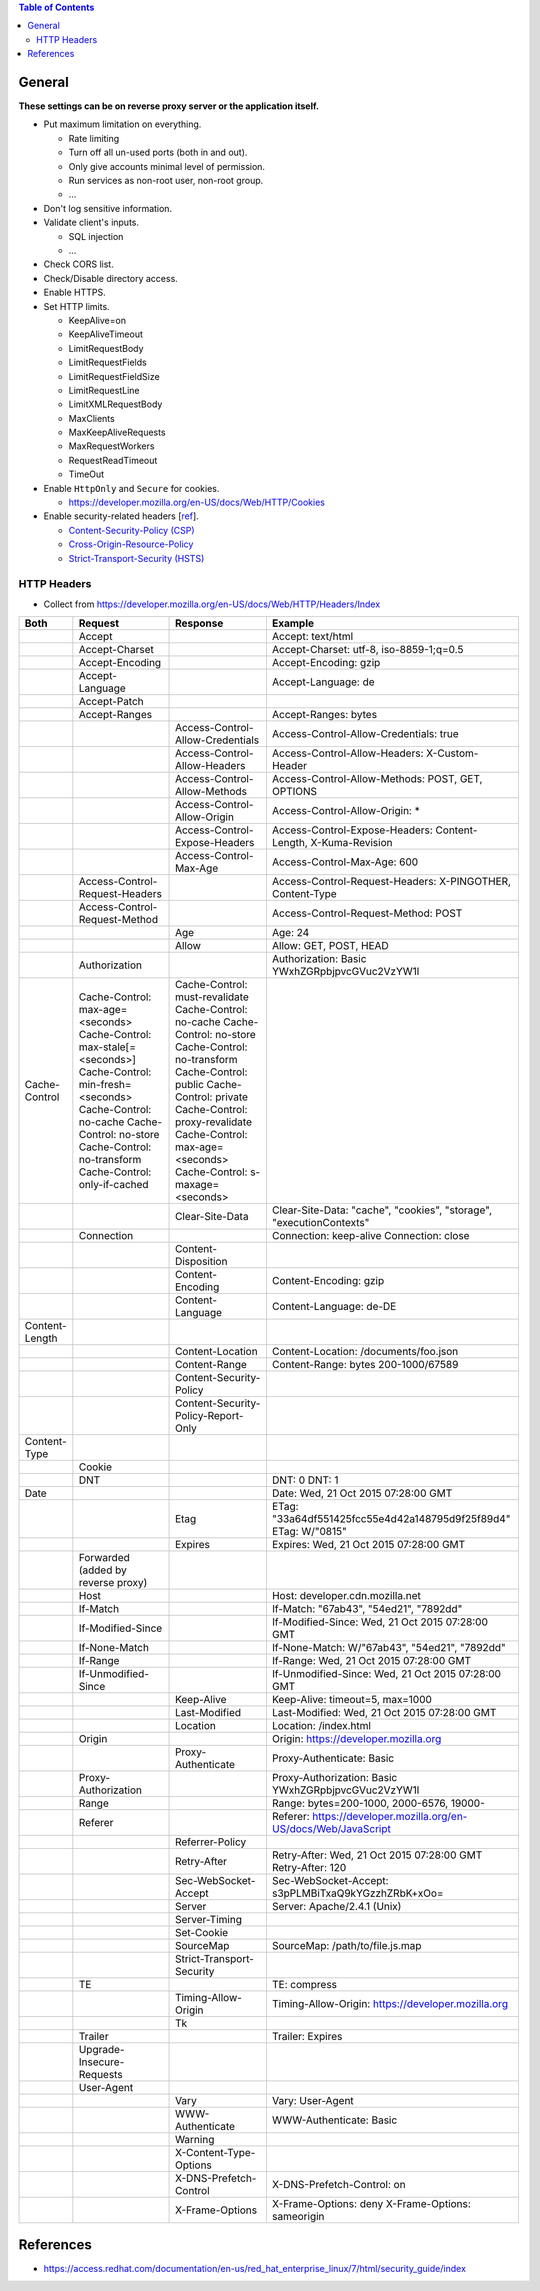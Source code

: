 .. contents:: Table of Contents

General
=======

**These settings can be on reverse proxy server or the application itself.**

- Put maximum limitation on everything.

  * Rate limiting
  * Turn off all un-used ports (both in and out).
  * Only give accounts minimal level of permission.
  * Run services as non-root user, non-root group.
  * ...

- Don't log sensitive information.
- Validate client's inputs.

  * SQL injection
  * ...

- Check CORS list.
- Check/Disable directory access.
- Enable HTTPS.
- Set HTTP limits.

  * KeepAlive=on
  * KeepAliveTimeout
  * LimitRequestBody
  * LimitRequestFields
  * LimitRequestFieldSize
  * LimitRequestLine
  * LimitXMLRequestBody
  * MaxClients
  * MaxKeepAliveRequests
  * MaxRequestWorkers
  * RequestReadTimeout
  * TimeOut

- Enable ``HttpOnly`` and ``Secure`` for cookies.

  * https://developer.mozilla.org/en-US/docs/Web/HTTP/Cookies

- Enable security-related headers [`ref <https://developer.mozilla.org/en-US/docs/Web/HTTP/Headers#Security>`__].

  * `Content-Security-Policy (CSP) <https://developer.mozilla.org/en-US/docs/Web/HTTP/Headers/Content-Security-Policy>`__
  * `Cross-Origin-Resource-Policy <https://developer.mozilla.org/en-US/docs/Web/HTTP/Headers/Cross-Origin-Resource-Policy>`__
  * `Strict-Transport-Security (HSTS) <https://developer.mozilla.org/en-US/docs/Web/HTTP/Headers/Strict-Transport-Security>`__

HTTP Headers
------------

- Collect from https://developer.mozilla.org/en-US/docs/Web/HTTP/Headers/Index

+----------------+--------------------------------------+-------------------------------------+---------------------------------------------------------------------+
| Both           | Request                              | Response                            | Example                                                             |
+================+======================================+=====================================+=====================================================================+
|                | Accept                               |                                     | Accept: text/html                                                   |
+----------------+--------------------------------------+-------------------------------------+---------------------------------------------------------------------+
|                | Accept-Charset                       |                                     | Accept-Charset: utf-8, iso-8859-1;q=0.5                             |
+----------------+--------------------------------------+-------------------------------------+---------------------------------------------------------------------+
|                | Accept-Encoding                      |                                     | Accept-Encoding: gzip                                               |
+----------------+--------------------------------------+-------------------------------------+---------------------------------------------------------------------+
|                | Accept-Language                      |                                     | Accept-Language: de                                                 |
+----------------+--------------------------------------+-------------------------------------+---------------------------------------------------------------------+
|                | Accept-Patch                         |                                     |                                                                     |
+----------------+--------------------------------------+-------------------------------------+---------------------------------------------------------------------+
|                | Accept-Ranges                        |                                     | Accept-Ranges: bytes                                                |
+----------------+--------------------------------------+-------------------------------------+---------------------------------------------------------------------+
|                |                                      | Access-Control-Allow-Credentials    | Access-Control-Allow-Credentials: true                              |
+----------------+--------------------------------------+-------------------------------------+---------------------------------------------------------------------+
|                |                                      | Access-Control-Allow-Headers        | Access-Control-Allow-Headers: X-Custom-Header                       |
+----------------+--------------------------------------+-------------------------------------+---------------------------------------------------------------------+
|                |                                      | Access-Control-Allow-Methods        | Access-Control-Allow-Methods: POST, GET, OPTIONS                    |
+----------------+--------------------------------------+-------------------------------------+---------------------------------------------------------------------+
|                |                                      | Access-Control-Allow-Origin         | Access-Control-Allow-Origin: *                                      |
+----------------+--------------------------------------+-------------------------------------+---------------------------------------------------------------------+
|                |                                      | Access-Control-Expose-Headers       | Access-Control-Expose-Headers: Content-Length, X-Kuma-Revision      |
+----------------+--------------------------------------+-------------------------------------+---------------------------------------------------------------------+
|                |                                      | Access-Control-Max-Age              | Access-Control-Max-Age: 600                                         |
+----------------+--------------------------------------+-------------------------------------+---------------------------------------------------------------------+
|                | Access-Control-Request-Headers       |                                     | Access-Control-Request-Headers: X-PINGOTHER, Content-Type           |
+----------------+--------------------------------------+-------------------------------------+---------------------------------------------------------------------+
|                | Access-Control-Request-Method        |                                     | Access-Control-Request-Method: POST                                 |
+----------------+--------------------------------------+-------------------------------------+---------------------------------------------------------------------+
|                |                                      | Age                                 | Age: 24                                                             |
+----------------+--------------------------------------+-------------------------------------+---------------------------------------------------------------------+
|                |                                      | Allow                               | Allow: GET, POST, HEAD                                              |
+----------------+--------------------------------------+-------------------------------------+---------------------------------------------------------------------+
|                | Authorization                        |                                     | Authorization: Basic YWxhZGRpbjpvcGVuc2VzYW1l                       |
+----------------+--------------------------------------+-------------------------------------+---------------------------------------------------------------------+
| Cache-Control  | Cache-Control: max-age=<seconds>     | Cache-Control: must-revalidate      |                                                                     |
|                | Cache-Control: max-stale[=<seconds>] | Cache-Control: no-cache             |                                                                     |
|                | Cache-Control: min-fresh=<seconds>   | Cache-Control: no-store             |                                                                     |
|                | Cache-Control: no-cache              | Cache-Control: no-transform         |                                                                     |
|                | Cache-Control: no-store              | Cache-Control: public               |                                                                     |
|                | Cache-Control: no-transform          | Cache-Control: private              |                                                                     |
|                | Cache-Control: only-if-cached        | Cache-Control: proxy-revalidate     |                                                                     |
|                |                                      | Cache-Control: max-age=<seconds>    |                                                                     |
|                |                                      | Cache-Control: s-maxage=<seconds>   |                                                                     |
+----------------+--------------------------------------+-------------------------------------+---------------------------------------------------------------------+
|                |                                      | Clear-Site-Data                     | Clear-Site-Data: "cache", "cookies", "storage", "executionContexts" |
+----------------+--------------------------------------+-------------------------------------+---------------------------------------------------------------------+
|                | Connection                           |                                     | Connection: keep-alive Connection: close                            |
+----------------+--------------------------------------+-------------------------------------+---------------------------------------------------------------------+
|                |                                      | Content-Disposition                 |                                                                     |
+----------------+--------------------------------------+-------------------------------------+---------------------------------------------------------------------+
|                |                                      | Content-Encoding                    | Content-Encoding: gzip                                              |
+----------------+--------------------------------------+-------------------------------------+---------------------------------------------------------------------+
|                |                                      | Content-Language                    | Content-Language: de-DE                                             |
+----------------+--------------------------------------+-------------------------------------+---------------------------------------------------------------------+
| Content-Length |                                      |                                     |                                                                     |
+----------------+--------------------------------------+-------------------------------------+---------------------------------------------------------------------+
|                |                                      | Content-Location                    | Content-Location: /documents/foo.json                               |
+----------------+--------------------------------------+-------------------------------------+---------------------------------------------------------------------+
|                |                                      | Content-Range                       | Content-Range: bytes 200-1000/67589                                 |
+----------------+--------------------------------------+-------------------------------------+---------------------------------------------------------------------+
|                |                                      | Content-Security-Policy             |                                                                     |
+----------------+--------------------------------------+-------------------------------------+---------------------------------------------------------------------+
|                |                                      | Content-Security-Policy-Report-Only |                                                                     |
+----------------+--------------------------------------+-------------------------------------+---------------------------------------------------------------------+
| Content-Type   |                                      |                                     |                                                                     |
+----------------+--------------------------------------+-------------------------------------+---------------------------------------------------------------------+
|                | Cookie                               |                                     |                                                                     |
+----------------+--------------------------------------+-------------------------------------+---------------------------------------------------------------------+
|                | DNT                                  |                                     | DNT: 0 DNT: 1                                                       |
+----------------+--------------------------------------+-------------------------------------+---------------------------------------------------------------------+
| Date           |                                      |                                     | Date: Wed, 21 Oct 2015 07:28:00 GMT                                 |
+----------------+--------------------------------------+-------------------------------------+---------------------------------------------------------------------+
|                |                                      | Etag                                | ETag: "33a64df551425fcc55e4d42a148795d9f25f89d4"                    |
|                |                                      |                                     | ETag: W/"0815"                                                      |
+----------------+--------------------------------------+-------------------------------------+---------------------------------------------------------------------+
|                |                                      | Expires                             | Expires: Wed, 21 Oct 2015 07:28:00 GMT                              |
+----------------+--------------------------------------+-------------------------------------+---------------------------------------------------------------------+
|                | Forwarded (added by reverse proxy)   |                                     |                                                                     |
+----------------+--------------------------------------+-------------------------------------+---------------------------------------------------------------------+
|                | Host                                 |                                     | Host: developer.cdn.mozilla.net                                     |
+----------------+--------------------------------------+-------------------------------------+---------------------------------------------------------------------+
|                | If-Match                             |                                     | If-Match: "67ab43", "54ed21", "7892dd"                              |
+----------------+--------------------------------------+-------------------------------------+---------------------------------------------------------------------+
|                | If-Modified-Since                    |                                     | If-Modified-Since: Wed, 21 Oct 2015 07:28:00 GMT                    |
+----------------+--------------------------------------+-------------------------------------+---------------------------------------------------------------------+
|                | If-None-Match                        |                                     | If-None-Match: W/"67ab43", "54ed21", "7892dd"                       |
+----------------+--------------------------------------+-------------------------------------+---------------------------------------------------------------------+
|                | If-Range                             |                                     | If-Range: Wed, 21 Oct 2015 07:28:00 GMT                             |
+----------------+--------------------------------------+-------------------------------------+---------------------------------------------------------------------+
|                | If-Unmodified-Since                  |                                     | If-Unmodified-Since: Wed, 21 Oct 2015 07:28:00 GMT                  |
+----------------+--------------------------------------+-------------------------------------+---------------------------------------------------------------------+
|                |                                      | Keep-Alive                          | Keep-Alive: timeout=5, max=1000                                     |
+----------------+--------------------------------------+-------------------------------------+---------------------------------------------------------------------+
|                |                                      | Last-Modified                       | Last-Modified: Wed, 21 Oct 2015 07:28:00 GMT                        |
+----------------+--------------------------------------+-------------------------------------+---------------------------------------------------------------------+
|                |                                      | Location                            | Location: /index.html                                               |
+----------------+--------------------------------------+-------------------------------------+---------------------------------------------------------------------+
|                | Origin                               |                                     | Origin: https://developer.mozilla.org                               |
+----------------+--------------------------------------+-------------------------------------+---------------------------------------------------------------------+
|                |                                      | Proxy-Authenticate                  | Proxy-Authenticate: Basic                                           |
+----------------+--------------------------------------+-------------------------------------+---------------------------------------------------------------------+
|                | Proxy-Authorization                  |                                     | Proxy-Authorization: Basic YWxhZGRpbjpvcGVuc2VzYW1l                 |
+----------------+--------------------------------------+-------------------------------------+---------------------------------------------------------------------+
|                | Range                                |                                     | Range: bytes=200-1000, 2000-6576, 19000-                            |
+----------------+--------------------------------------+-------------------------------------+---------------------------------------------------------------------+
|                | Referer                              |                                     | Referer: https://developer.mozilla.org/en-US/docs/Web/JavaScript    |
+----------------+--------------------------------------+-------------------------------------+---------------------------------------------------------------------+
|                |                                      | Referrer-Policy                     |                                                                     |
+----------------+--------------------------------------+-------------------------------------+---------------------------------------------------------------------+
|                |                                      | Retry-After                         | Retry-After: Wed, 21 Oct 2015 07:28:00 GMT Retry-After: 120         |
+----------------+--------------------------------------+-------------------------------------+---------------------------------------------------------------------+
|                |                                      | Sec-WebSocket-Accept                | Sec-WebSocket-Accept: s3pPLMBiTxaQ9kYGzzhZRbK+xOo=                  |
+----------------+--------------------------------------+-------------------------------------+---------------------------------------------------------------------+
|                |                                      | Server                              | Server: Apache/2.4.1 (Unix)                                         |
+----------------+--------------------------------------+-------------------------------------+---------------------------------------------------------------------+
|                |                                      | Server-Timing                       |                                                                     |
+----------------+--------------------------------------+-------------------------------------+---------------------------------------------------------------------+
|                |                                      | Set-Cookie                          |                                                                     |
+----------------+--------------------------------------+-------------------------------------+---------------------------------------------------------------------+
|                |                                      | SourceMap                           | SourceMap: /path/to/file.js.map                                     |
+----------------+--------------------------------------+-------------------------------------+---------------------------------------------------------------------+
|                |                                      | Strict-Transport-Security           |                                                                     |
+----------------+--------------------------------------+-------------------------------------+---------------------------------------------------------------------+
|                | TE                                   |                                     | TE: compress                                                        |
+----------------+--------------------------------------+-------------------------------------+---------------------------------------------------------------------+
|                |                                      | Timing-Allow-Origin                 | Timing-Allow-Origin: https://developer.mozilla.org                  |
+----------------+--------------------------------------+-------------------------------------+---------------------------------------------------------------------+
|                |                                      | Tk                                  |                                                                     |
+----------------+--------------------------------------+-------------------------------------+---------------------------------------------------------------------+
|                | Trailer                              |                                     | Trailer: Expires                                                    |
+----------------+--------------------------------------+-------------------------------------+---------------------------------------------------------------------+
|                | Upgrade-Insecure-Requests            |                                     |                                                                     |
+----------------+--------------------------------------+-------------------------------------+---------------------------------------------------------------------+
|                | User-Agent                           |                                     |                                                                     |
+----------------+--------------------------------------+-------------------------------------+---------------------------------------------------------------------+
|                |                                      | Vary                                | Vary: User-Agent                                                    |
+----------------+--------------------------------------+-------------------------------------+---------------------------------------------------------------------+
|                |                                      | WWW-Authenticate                    | WWW-Authenticate: Basic                                             |
+----------------+--------------------------------------+-------------------------------------+---------------------------------------------------------------------+
|                |                                      | Warning                             |                                                                     |
+----------------+--------------------------------------+-------------------------------------+---------------------------------------------------------------------+
|                |                                      | X-Content-Type-Options              |                                                                     |
+----------------+--------------------------------------+-------------------------------------+---------------------------------------------------------------------+
|                |                                      | X-DNS-Prefetch-Control              | X-DNS-Prefetch-Control: on                                          |
+----------------+--------------------------------------+-------------------------------------+---------------------------------------------------------------------+
|                |                                      | X-Frame-Options                     | X-Frame-Options: deny X-Frame-Options: sameorigin                   |
+----------------+--------------------------------------+-------------------------------------+---------------------------------------------------------------------+

References
==========

- https://access.redhat.com/documentation/en-us/red_hat_enterprise_linux/7/html/security_guide/index
